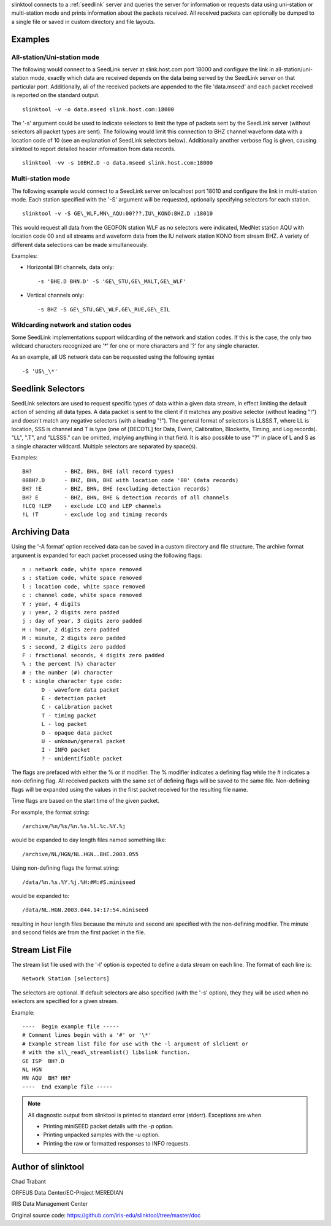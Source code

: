 slinktool connects to a :ref:`seedlink` server and queries the server for information
or requests data using uni-station or multi-station mode and prints information
about the packets received. All received packets can optionally be dumped to a
single file or saved in custom directory and file layouts.


Examples
========


All-station/Uni-station mode
----------------------------

The following would connect to a SeedLink server at slink.host.com port 18000 and
configure the link in all-station/uni-station mode, exactly which data are received
depends on the data being served by the SeedLink server on that particular port.
Additionally, all of the received packets are appended to the file 'data.mseed'
and each packet received is reported on the standard output. ::

   slinktool -v -o data.mseed slink.host.com:18000

The '-s' argument could be used to indicate selectors to limit the type of packets
sent by the SeedLink server (without selectors all packet types are sent). The
following would limit this connection to BHZ channel waveform data with a location
code of 10 (see an explanation of SeedLink selectors below). Additionally another
verbose flag is given, causing slinktool to report detailed header information
from data records. ::

   slinktool -vv -s 10BHZ.D -o data.mseed slink.host.com:18000


Multi-station mode
------------------

The following example would connect to a SeedLink server on localhost port 18010
and configure the link in multi-station mode. Each station specified with the '-S'
argument will be requested, optionally specifying selectors for each station. ::

   slinktool -v -S GE\_WLF,MN\_AQU:00???,IU\_KONO:BHZ.D :18010

This would request all data from the GEOFON station WLF as no selectors were indicated,
MedNet station AQU with location code 00 and all streams and waveform data from the
IU network station KONO from stream BHZ.
A variety of different data selections can be made simultaneously.

Examples:

* Horizontal BH channels, data only: ::

     -s 'BHE.D BHN.D' -S 'GE\_STU,GE\_MALT,GE\_WLF'

* Vertical channels only: ::

     -s BHZ -S GE\_STU,GE\_WLF,GE\_RUE,GE\_EIL


Wildcarding network and station codes
-------------------------------------

Some SeedLink implementations support wildcarding of the network and station codes.
If this is the case, the only two wildcard characters recognized are '\*' for
one or more characters and '?' for any single character.

As an example, all US network data can be requested using the following syntax ::

   -S 'US\_\*'


Seedlink Selectors
==================

SeedLink selectors are used to request specific types of data within a given data
stream, in effect limiting the default action of sending all data types.
A data packet is sent to the client if it matches any positive selector
(without leading "!") and doesn't match any negative selectors (with a leading "!").
The general format of selectors is LLSSS.T, where LL is location, SSS is channel
and T is type (one of [DECOTL] for Data, Event, Calibration, Blockette, Timing,
and Log records). "LL", ".T", and "LLSSS." can be omitted, implying anything in
that field. It is also possible to use "?" in place of L and S as a single character
wildcard. Multiple selectors are separated by space(s).

Examples: ::

   BH?          - BHZ, BHN, BHE (all record types)
   00BH?.D      - BHZ, BHN, BHE with location code '00' (data records)
   BH? !E       - BHZ, BHN, BHE (excluding detection records)
   BH? E        - BHZ, BHN, BHE & detection records of all channels
   !LCQ !LEP    - exclude LCQ and LEP channels
   !L !T        - exclude log and timing records


Archiving Data
==============

Using the '-A format' option received data can be saved in a custom directory and
file structure. The archive format argument is expanded for each packet processed
using the following flags: ::

   n : network code, white space removed
   s : station code, white space removed
   l : location code, white space removed
   c : channel code, white space removed
   Y : year, 4 digits
   y : year, 2 digits zero padded
   j : day of year, 3 digits zero padded
   H : hour, 2 digits zero padded
   M : minute, 2 digits zero padded
   S : second, 2 digits zero padded
   F : fractional seconds, 4 digits zero padded
   % : the percent (%) character
   # : the number (#) character
   t : single character type code:
         D - waveform data packet
         E - detection packet
         C - calibration packet
         T - timing packet
         L - log packet
         O - opaque data packet
         U - unknown/general packet
         I - INFO packet
         ? - unidentifiable packet

The flags are prefaced with either the % or # modifier. The % modifier indicates
a defining flag while the # indicates a non-defining flag. All received packets
with the same set of defining flags will be saved to the same file. Non-defining
flags will be expanded using the values in the first packet received for the
resulting file name.

Time flags are based on the start time of the given packet.

For example, the format string: ::

   /archive/%n/%s/%n.%s.%l.%c.%Y.%j

would be expanded to day length files named something like: ::

   /archive/NL/HGN/NL.HGN..BHE.2003.055

Using non-defining flags the format string: ::

   /data/%n.%s.%Y.%j.%H:#M:#S.miniseed

would be expanded to: ::

   /data/NL.HGN.2003.044.14:17:54.miniseed

resulting in hour length files because the minute and second are specified with the non-defining modifier. The minute and second fields are from the first packet in the file.


Stream List File
=================

The stream list file used with the '-l' option is expected to define a data stream
on each line. The format of each line is: ::

   Network Station [selectors]

The selectors are optional. If default selectors are also specified (with the '-s' option),
they they will be used when no selectors are specified for a given stream.

Example: ::

   ----  Begin example file -----
   # Comment lines begin with a '#' or '\*'
   # Example stream list file for use with the -l argument of slclient or
   # with the sl\_read\_streamlist() libslink function.
   GE ISP  BH?.D
   NL HGN
   MN AQU  BH? HH?
   ----  End example file -----


.. note::

   All diagnostic output from slinktool is printed to standard error (stderr).
   Exceptions are when

   * Printing miniSEED packet details with the *-p* option.
   * Printing unpacked samples with the *-u* option.
   * Printing the raw or formatted responses to INFO requests.


Author of slinktool
===================

Chad Trabant

ORFEUS Data Center/EC-Project MEREDIAN

IRIS Data Management Center

Original source code: https://github.com/iris-edu/slinktool/tree/master/doc
